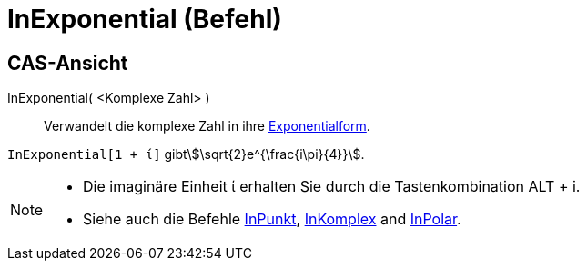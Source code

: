 = InExponential (Befehl)
:page-en: commands/ToExponential
ifdef::env-github[:imagesdir: /de/modules/ROOT/assets/images]

== CAS-Ansicht

InExponential( <Komplexe Zahl> )::
  Verwandelt die komplexe Zahl in ihre https://en.wikipedia.org/wiki/de:Komplexe_Zahl#Exponentialform[Exponentialform].

[EXAMPLE]
====

`++InExponential[1 + ί]++` gibtstem:[\sqrt{2}e^{\frac{i\pi}{4}}].

====

[NOTE]
====

* Die imaginäre Einheit ί erhalten Sie durch die Tastenkombination [.kcode]#ALT# + [.kcode]#i#.
* Siehe auch die Befehle xref:/commands/InPunkt.adoc[InPunkt], xref:/commands/InKomplex.adoc[InKomplex] and
xref:/commands/InPolar.adoc[InPolar].

====
